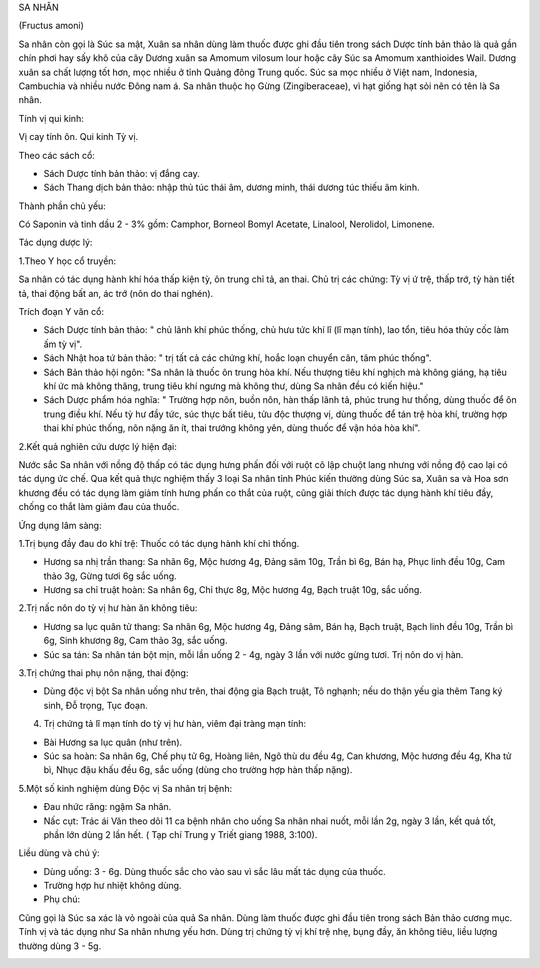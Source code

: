 

SA NHÂN

(Fructus amoni)

Sa nhân còn gọi là Súc sa mật, Xuân sa nhân dùng làm thuốc được ghi đầu
tiên trong sách Dược tính bản thảo là quả gần chín phơi hay sấy khô của
cây Dương xuân sa Amomum vilosum lour hoặc cây Súc sa Amomum xanthioides
Wail. Dương xuân sa chất lượng tốt hơn, mọc nhiều ở tỉnh Quảng đông
Trung quốc. Súc sa mọc nhiều ở Việt nam, Indonesia, Cambuchia và nhiều
nước Đông nam á. Sa nhân thuộc họ Gừng (Zingiberaceae), vì hạt giống
hạt sỏi nên có tên là Sa nhân.

Tính vị qui kinh:

Vị cay tính ôn. Qui kinh Tỳ vị.

Theo các sách cổ:

-  Sách Dược tính bản thảo: vị đắng cay.
-  Sách Thang dịch bản thảo: nhập thủ túc thái âm, dương minh, thái
   dương túc thiếu âm kinh.

Thành phần chủ yếu:

Có Saponin và tinh dầu 2 - 3% gồm: Camphor, Borneol Bomyl Acetate,
Linalool, Nerolidol, Limonene.

Tác dụng dược lý:

1.Theo Y học cổ truyền:

Sa nhân có tác dụng hành khí hóa thấp kiện tỳ, ôn trung chỉ tả, an thai.
Chủ trị các chứng: Tỳ vị ứ trệ, thấp trớ, tỳ hàn tiết tả, thai động bất
an, ác trớ (nôn do thai nghén).

Trích đoạn Y văn cổ:

-  Sách Dược tính bản thảo: " chủ lãnh khí phúc thống, chủ hưu tức khí
   lî (lî mạn tính), lao tổn, tiêu hóa thủy cốc làm ấm tỳ vị".
-  Sách Nhật hoa tứ bản thảo: " trị tất cả các chứng khí, hoắc loạn
   chuyển cân, tâm phúc thống".
-  Sách Bản thảo hội ngôn: "Sa nhân là thuốc ôn trung hòa khí. Nếu
   thượng tiêu khí nghịch mà không giáng, hạ tiêu khí ức mà không thăng,
   trung tiêu khí ngưng mà không thư, dùng Sa nhân đều có kiến hiệu."
-  Sách Dược phẩm hóa nghĩa: " Trường hợp nôn, buồn nôn, hàn thấp lãnh
   tả, phúc trung hư thống, dùng thuốc để ôn trung điều khí. Nếu tỳ hư
   đầy tức, súc thực bất tiêu, tửu độc thượng vị, dùng thuốc để tán trệ
   hòa khí, trường hợp thai khí phúc thống, nôn nặng ăn ít, thai trướng
   không yên, dùng thuốc để vận hóa hòa khí".

2.Kết quả nghiên cứu dược lý hiện đại:

Nước sắc Sa nhân với nồng độ thấp có tác dụng hưng phấn đối với ruột cô
lập chuột lang nhưng với nồng độ cao lại có tác dụng ức chế. Qua kết quả
thực nghiệm thấy 3 loại Sa nhân tỉnh Phúc kiến thường dùng Súc sa, Xuân
sa và Hoa sơn khương đều có tác dụng làm giảm tính hưng phấn co thắt của
ruột, cũng giải thích được tác dụng hành khí tiêu đầy, chống co thắt làm
giảm đau của thuốc.

Ứng dụng lâm sàng:

1.Trị bụng đầy đau do khí trệ: Thuốc có tác dụng hành khí chỉ thống.

-  Hương sa nhị trần thang: Sa nhân 6g, Mộc hương 4g, Đảng sâm 10g, Trần
   bì 6g, Bán hạ, Phục linh đều 10g, Cam thảo 3g, Gừng tươi 6g sắc uống.
-  Hương sa chỉ truật hoàn: Sa nhân 6g, Chỉ thực 8g, Mộc hương 4g, Bạch
   truật 10g, sắc uống.

2.Trị nấc nôn do tỳ vị hư hàn ăn không tiêu:

-  Hương sa lục quân tử thang: Sa nhân 6g, Mộc hương 4g, Đảng sâm, Bán
   hạ, Bạch truật, Bạch linh đều 10g, Trần bì 6g, Sinh khương 8g, Cam
   thảo 3g, sắc uống.
-  Súc sa tán: Sa nhân tán bột mịn, mỗi lần uống 2 - 4g, ngày 3 lần với
   nước gừng tươi. Trị nôn do vị hàn.

3.Trị chứng thai phụ nôn nặng, thai động:

-  Dùng độc vị bột Sa nhân uống như trên, thai động gia Bạch truật, Tô
   nghạnh; nếu do thận yếu gia thêm Tang ký sinh, Đỗ trọng, Tục đoạn.

4. Trị chứng tả lî mạn tính do tỳ vị hư hàn, viêm đại tràng mạn tính:

-  Bài Hương sa lục quân (như trên).
-  Súc sa hoàn: Sa nhân 6g, Chế phụ tử 6g, Hoàng liên, Ngô thù du đều
   4g, Can khương, Mộc hương đều 4g, Kha tử bì, Nhục đậu khấu đều 6g,
   sắc uống (dùng cho trường hợp hàn thấp nặng).

5.Một số kinh nghiệm dùng Độc vị Sa nhân trị bệnh:

-  Đau nhức răng: ngậm Sa nhân.
-  Nấc cụt: Trác ái Văn theo dõi 11 ca bệnh nhân cho uống Sa nhân nhai
   nuốt, mỗi lần 2g, ngày 3 lần, kết quả tốt, phần lớn dùng 2 lần hết. (
   Tạp chí Trung y Triết giang 1988, 3:100).

Liều dùng và chú ý:

-  Dùng uống: 3 - 6g. Dùng thuốc sắc cho vào sau vì sắc lâu mất tác dụng
   của thuốc.
-  Trường hợp hư nhiệt không dùng.
-  Phụ chú:

Cũng gọi là Súc sa xác là vỏ ngoài của quả Sa nhân. Dùng làm thuốc được
ghi đầu tiên trong sách Bản thảo cương mục. Tính vị và tác dụng như Sa
nhân nhưng yếu hơn. Dùng trị chứng tỳ vị khí trệ nhẹ, bụng đầy, ăn không
tiêu, liều lượng thường dùng 3 - 5g.

..  image:: SANHAN.JPG
   :width: 50px
   :height: 50px
   :target: SANHAN_.htm
